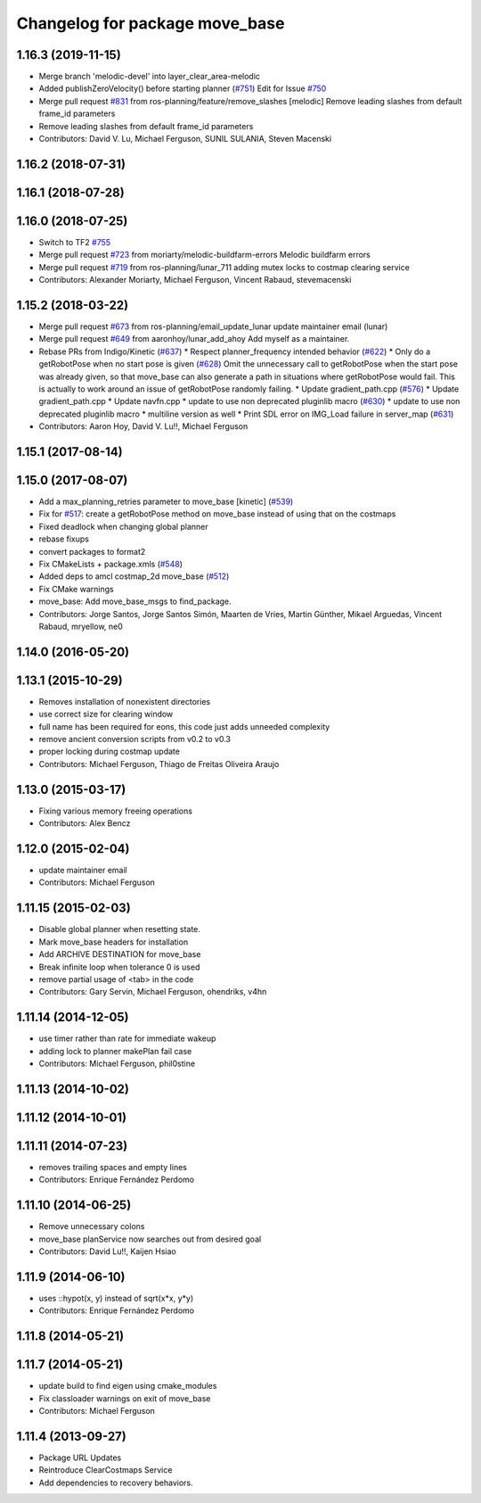 ^^^^^^^^^^^^^^^^^^^^^^^^^^^^^^^
Changelog for package move_base
^^^^^^^^^^^^^^^^^^^^^^^^^^^^^^^

1.16.3 (2019-11-15)
-------------------
* Merge branch 'melodic-devel' into layer_clear_area-melodic
* Added publishZeroVelocity() before starting planner (`#751 <https://github.com/ros-planning/navigation/issues/751>`_)
  Edit for Issue `#750 <https://github.com/ros-planning/navigation/issues/750>`_
* Merge pull request `#831 <https://github.com/ros-planning/navigation/issues/831>`_ from ros-planning/feature/remove_slashes
  [melodic] Remove leading slashes from default frame_id parameters
* Remove leading slashes from default frame_id parameters
* Contributors: David V. Lu, Michael Ferguson, SUNIL SULANIA, Steven Macenski

1.16.2 (2018-07-31)
-------------------

1.16.1 (2018-07-28)
-------------------

1.16.0 (2018-07-25)
-------------------
* Switch to TF2 `#755 <https://github.com/ros-planning/navigation/issues/755>`_
* Merge pull request `#723 <https://github.com/ros-planning/navigation/issues/723>`_ from moriarty/melodic-buildfarm-errors
  Melodic buildfarm errors
* Merge pull request `#719 <https://github.com/ros-planning/navigation/issues/719>`_ from ros-planning/lunar_711
  adding mutex locks to costmap clearing service
* Contributors: Alexander Moriarty, Michael Ferguson, Vincent Rabaud, stevemacenski

1.15.2 (2018-03-22)
-------------------
* Merge pull request `#673 <https://github.com/ros-planning/navigation/issues/673>`_ from ros-planning/email_update_lunar
  update maintainer email (lunar)
* Merge pull request `#649 <https://github.com/ros-planning/navigation/issues/649>`_ from aaronhoy/lunar_add_ahoy
  Add myself as a maintainer.
* Rebase PRs from Indigo/Kinetic (`#637 <https://github.com/ros-planning/navigation/issues/637>`_)
  * Respect planner_frequency intended behavior (`#622 <https://github.com/ros-planning/navigation/issues/622>`_)
  * Only do a getRobotPose when no start pose is given (`#628 <https://github.com/ros-planning/navigation/issues/628>`_)
  Omit the unnecessary call to getRobotPose when the start pose was
  already given, so that move_base can also generate a path in
  situations where getRobotPose would fail.
  This is actually to work around an issue of getRobotPose randomly
  failing.
  * Update gradient_path.cpp (`#576 <https://github.com/ros-planning/navigation/issues/576>`_)
  * Update gradient_path.cpp
  * Update navfn.cpp
  * update to use non deprecated pluginlib macro (`#630 <https://github.com/ros-planning/navigation/issues/630>`_)
  * update to use non deprecated pluginlib macro
  * multiline version as well
  * Print SDL error on IMG_Load failure in server_map (`#631 <https://github.com/ros-planning/navigation/issues/631>`_)
* Contributors: Aaron Hoy, David V. Lu!!, Michael Ferguson

1.15.1 (2017-08-14)
-------------------

1.15.0 (2017-08-07)
-------------------
* Add a max_planning_retries parameter to move_base [kinetic] (`#539 <https://github.com/ros-planning/navigation/issues/539>`_)
* Fix for `#517 <https://github.com/ros-planning/navigation/issues/517>`_: create a getRobotPose method on move_base instead of using that on the costmaps
* Fixed deadlock when changing global planner
* rebase fixups
* convert packages to format2
* Fix CMakeLists + package.xmls (`#548 <https://github.com/ros-planning/navigation/issues/548>`_)
* Added deps to amcl costmap_2d move_base (`#512 <https://github.com/ros-planning/navigation/issues/512>`_)
* Fix CMake warnings
* move_base: Add move_base_msgs to find_package.
* Contributors: Jorge Santos, Jorge Santos Simón, Maarten de Vries, Martin Günther, Mikael Arguedas, Vincent Rabaud, mryellow, ne0

1.14.0 (2016-05-20)
-------------------

1.13.1 (2015-10-29)
-------------------
* Removes installation of nonexistent directories
* use correct size for clearing window
* full name has been required for eons, this code just adds unneeded complexity
* remove ancient conversion scripts from v0.2 to v0.3
* proper locking during costmap update
* Contributors: Michael Ferguson, Thiago de Freitas Oliveira Araujo

1.13.0 (2015-03-17)
-------------------
* Fixing various memory freeing operations
* Contributors: Alex Bencz

1.12.0 (2015-02-04)
-------------------
* update maintainer email
* Contributors: Michael Ferguson

1.11.15 (2015-02-03)
--------------------
* Disable global planner when resetting state.
* Mark move_base headers for installation
* Add ARCHIVE DESTINATION for move_base
* Break infinite loop when tolerance 0 is used
* remove partial usage of <tab> in the code
* Contributors: Gary Servin, Michael Ferguson, ohendriks, v4hn

1.11.14 (2014-12-05)
--------------------
* use timer rather than rate for immediate wakeup
* adding lock to planner makePlan fail case
* Contributors: Michael Ferguson, phil0stine

1.11.13 (2014-10-02)
--------------------

1.11.12 (2014-10-01)
--------------------

1.11.11 (2014-07-23)
--------------------
* removes trailing spaces and empty lines
* Contributors: Enrique Fernández Perdomo

1.11.10 (2014-06-25)
--------------------
* Remove unnecessary colons
* move_base planService now searches out from desired goal
* Contributors: David Lu!!, Kaijen Hsiao

1.11.9 (2014-06-10)
-------------------
* uses ::hypot(x, y) instead of sqrt(x*x, y*y)
* Contributors: Enrique Fernández Perdomo

1.11.8 (2014-05-21)
-------------------

1.11.7 (2014-05-21)
-------------------
* update build to find eigen using cmake_modules
* Fix classloader warnings on exit of move_base
* Contributors: Michael Ferguson

1.11.4 (2013-09-27)
-------------------
* Package URL Updates
* Reintroduce ClearCostmaps Service
* Add dependencies to recovery behaviors. 
